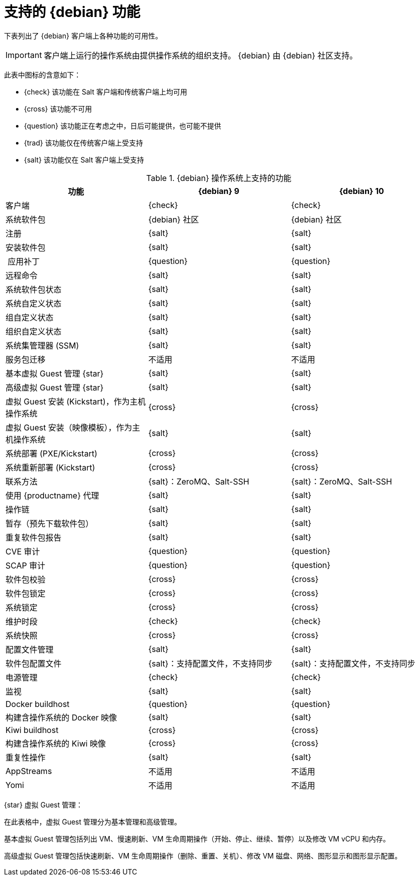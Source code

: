 [[supported-features-debian]]
= 支持的 {debian} 功能

下表列出了 {debian} 客户端上各种功能的可用性。

[IMPORTANT]
====
客户端上运行的操作系统由提供操作系统的组织支持。 {debian} 由 {debian} 社区支持。
====

此表中图标的含意如下：

* {check} 该功能在 Salt 客户端和传统客户端上均可用
* {cross} 该功能不可用
* {question} 该功能正在考虑之中，日后可能提供，也可能不提供
* {trad} 该功能仅在传统客户端上受支持
* {salt} 该功能仅在 Salt 客户端上受支持


[cols="1,1,1", options="header"]
.{debian} 操作系统上支持的功能
|===

| 功能
|{debian}{nbsp}9
 | {debian}{nbsp}10
 
 | 客户端
 | {check}
 | {check}
 
 | 系统软件包
 | {debian} 社区
 | {debian} 社区
 
 | 注册
 | {salt}
 | {salt}
 
 | 安装软件包
 | {salt}
 | {salt}
 
 | 应用补丁
 | {question}
 | {question}
 
 | 远程命令
 | {salt}
 | {salt}
 
 | 系统软件包状态
 | {salt}
 | {salt}
 
 | 系统自定义状态
 | {salt}
 | {salt}
 
 | 组自定义状态
 | {salt}
 | {salt}
 
 | 组织自定义状态
 | {salt}
 | {salt}
 
 | 系统集管理器 (SSM)
 | {salt}
 | {salt}
 
 | 服务包迁移
 | 不适用
 | 不适用
 
 | 基本虚拟 Guest 管理 {star}
 | {salt}
 | {salt}
 
 | 高级虚拟 Guest 管理 {star}
 | {salt}
 | {salt}
 
 | 虚拟 Guest 安装 (Kickstart)，作为主机操作系统
 | {cross}
 | {cross}
 
 | 虚拟 Guest 安装（映像模板），作为主机操作系统
 | {salt}
 | {salt}
 
 | 系统部署 (PXE/Kickstart)
 | {cross}
 | {cross}
 
 | 系统重新部署 (Kickstart)
 | {cross}
 | {cross}
 
 | 联系方法
 | {salt}：ZeroMQ、Salt-SSH
 | {salt}：ZeroMQ、Salt-SSH
 
 | 使用 {productname} 代理
 | {salt}
 | {salt}
 
 | 操作链
 | {salt}
 | {salt}
 
 | 暂存（预先下载软件包）
 | {salt}
 | {salt}
 
 | 重复软件包报告
 | {salt}
 | {salt}
 
 | CVE 审计
 | {question}
 | {question}
 
 | SCAP 审计
| {question}
 | {question}
 
 | 软件包校验
| {cross}
 | {cross}
 
 | 软件包锁定
 | {cross}
 | {cross}
 
 | 系统锁定
 | {cross}
 | {cross}
 
 | 维护时段
 | {check}
 | {check}
 
 | 系统快照
| {cross}
 | {cross}
 
 | 配置文件管理
 | {salt}
 | {salt}
 
 | 软件包配置文件
 | {salt}：支持配置文件，不支持同步
 | {salt}：支持配置文件，不支持同步
 
 | 电源管理
 | {check}
 | {check}
 
 | 监视
 | {salt}
 | {salt}
 
 | Docker buildhost
| {question}
 | {question}
 
 | 构建含操作系统的 Docker 映像
 | {salt}
 | {salt}
 
 | Kiwi buildhost
| {cross}
 | {cross}
 
 | 构建含操作系统的 Kiwi 映像
 | {cross}
 | {cross}
 
 | 重复性操作
 | {salt}
 | {salt}
 
 | AppStreams
 | 不适用
 | 不适用
 
 | Yomi
 | 不适用
 | 不适用
 
|===

{star} 虚拟 Guest 管理：

在此表格中，虚拟 Guest 管理分为基本管理和高级管理。

基本虚拟 Guest 管理包括列出 VM、慢速刷新、VM 生命周期操作（开始、停止、继续、暂停）以及修改 VM vCPU 和内存。

高级虚拟 Guest 管理包括快速刷新、VM 生命周期操作（删除、重置、关机）、修改 VM 磁盘、网络、图形显示和图形显示配置。
